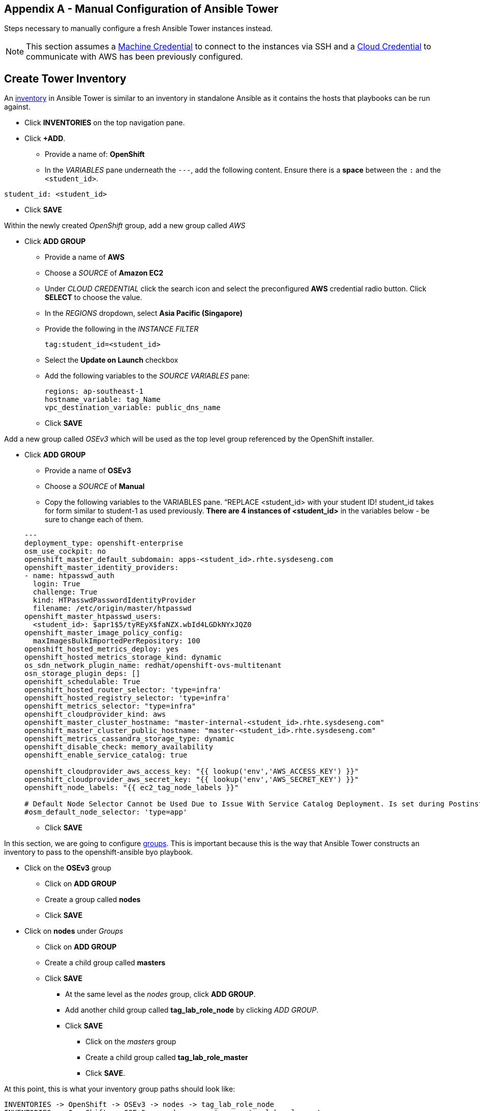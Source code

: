 == Appendix A - Manual Configuration of Ansible Tower

Steps necessary to manually configure a fresh Ansible Tower instances instead.

NOTE: This section assumes a link:http://docs.ansible.com/ansible-tower/latest/html/userguide/credentials.html#machine[Machine Credential] to connect to the instances via SSH and a link:http://docs.ansible.com/ansible-tower/latest/html/userguide/credentials.html#amazon-web-services[Cloud Credential] to communicate with AWS has been previously configured.

##  Create Tower Inventory

An link:http://docs.ansible.com/ansible-tower/latest/html/userguide/inventories.html[inventory] in Ansible Tower is similar to an inventory in standalone Ansible as it contains the hosts that playbooks can be run against.  


* Click **INVENTORIES** on the top navigation pane.
* Click **+ADD**.
** Provide a name of: **OpenShift**
** In the _VARIABLES_ pane underneath the `---`, add the following content. Ensure there is a **space** between the `:` and the `<student_id>`.

[source, text]
----
student_id: <student_id>
----


** Click **SAVE**

Within the newly created _OpenShift_ group, add a new group called _AWS_

* Click **ADD GROUP**
** Provide a name of **AWS**
** Choose a _SOURCE_ of **Amazon EC2**
** Under _CLOUD CREDENTIAL_ click the search icon and select the preconfigured **AWS** credential radio button. Click **SELECT** to choose the value.
** In the _REGIONS_ dropdown, select **Asia Pacific (Singapore)**
** Provide the following in the _INSTANCE FILTER_
+
[source, text]
----
tag:student_id=<student_id>
----
+
** Select the **Update on Launch** checkbox
** Add the following variables to the _SOURCE VARIABLES_ pane:
+
[source, text]
----
regions: ap-southeast-1
hostname_variable: tag_Name
vpc_destination_variable: public_dns_name
----
+
** Click **SAVE**

Add a new group called _OSEv3_ which will be used as the top level group referenced by the OpenShift installer.

* Click **ADD GROUP**
** Provide a name of **OSEv3**
** Choose a _SOURCE_ of **Manual**
** Copy the following variables to the VARIABLES pane.  “REPLACE <student_id> with your student ID! student_id takes for form similar to student-1 as used previously. **There are 4 instances of <student_id>** in the variables below - be sure to change each of them.

+
[source, bash]
----
---
deployment_type: openshift-enterprise
osm_use_cockpit: no
openshift_master_default_subdomain: apps-<student_id>.rhte.sysdeseng.com
openshift_master_identity_providers:
- name: htpasswd_auth
  login: True
  challenge: True
  kind: HTPasswdPasswordIdentityProvider
  filename: /etc/origin/master/htpasswd
openshift_master_htpasswd_users:
  <student_id>: $apr1$5/tyREyX$faNZX.wbId4LGDkNYxJQZ0
openshift_master_image_policy_config:
  maxImagesBulkImportedPerRepository: 100
openshift_hosted_metrics_deploy: yes
openshift_hosted_metrics_storage_kind: dynamic
os_sdn_network_plugin_name: redhat/openshift-ovs-multitenant
osn_storage_plugin_deps: []
openshift_schedulable: True
openshift_hosted_router_selector: 'type=infra'
openshift_hosted_registry_selector: 'type=infra'
openshift_metrics_selector: "type=infra"
openshift_cloudprovider_kind: aws
openshift_master_cluster_hostname: "master-internal-<student_id>.rhte.sysdeseng.com"
openshift_master_cluster_public_hostname: "master-<student_id>.rhte.sysdeseng.com"
openshift_metrics_cassandra_storage_type: dynamic
openshift_disable_check: memory_availability
openshift_enable_service_catalog: true

openshift_cloudprovider_aws_access_key: "{{ lookup('env','AWS_ACCESS_KEY') }}"
openshift_cloudprovider_aws_secret_key: "{{ lookup('env','AWS_SECRET_KEY') }}"
openshift_node_labels: "{{ ec2_tag_node_labels }}"

# Default Node Selector Cannot be Used Due to Issue With Service Catalog Deployment. Is set during Postinstall playbook
#osm_default_node_selector: 'type=app'
----

** Click **SAVE**

In this section, we are going to configure link:http://docs.ansible.com/ansible-tower/latest/html/userguide/inventories.html#groups-and-hosts[groups].  This is important because this is the way that Ansible Tower constructs an inventory to pass to the openshift-ansible byo playbook.

** Click on the **OSEv3** group
*** Click on **ADD GROUP**
*** Create a group called **nodes**
*** Click **SAVE**

** Click on **nodes** under _Groups_
*** Click on **ADD GROUP**
*** Create a child group called **masters**
*** Click **SAVE**

**** At the same level as the _nodes_ group, click **ADD GROUP**.
**** Add another child group called **tag_lab_role_node** by clicking _ADD GROUP_.
**** Click **SAVE**
***** Click on the _masters_ group
***** Create a child group called **tag_lab_role_master**
***** Click **SAVE**.

At this point, this is what your inventory group paths should look like:

[source, bash]
----
INVENTORIES -> OpenShift -> OSEv3 -> nodes -> tag_lab_role_node
INVENTORIES -> OpenShift -> OSEv3 -> nodes -> masters -> tag_lab_role_master
----

## Create Projects for Provision and Post-install Playbooks

A link:http://docs.ansible.com/ansible-tower/latest/html/userguide/projects.html[project] in Ansible tower is a logical collection of Ansible playbooks. A new project will be created to reference the custom content provided by this lab.

* Click **PROJECTS** in the top navigation pane.
** Click **ADD**.
** Provide a _NAME_ of **Managing OCP from Install and Beyond**
** Choose _SCM TYPE_ of **Git**.
** Provide _SCM URL_ of **https://github.com/sabre1041/managing-ocp-install-beyond.git** with a _SCM BRANCH_ of **rhte**.
** Select **Clean** and **Update on Launch** in the _SCM UPDATE OPTIONS_
** Click **SAVE**

Create another project that references content provided by the _openshift-ansible-playbooks_ rpm package.

*** Click *ADD**
*** Provide a _NAME_ of **openshift-ansible**
*** Choose _SCM TYPE_ of **Manual**.
*** Provide a _PLAYBOOK DIRECTORY_ of **share**
*** Click **SAVE**

Now you should have two projects: _openshift-ansible_ and _Managing OCP from Install and Beyond_.

## Create Job Template for Deployment Provision

A link:http://docs.ansible.com/ansible-tower/latest/html/userguide/job_templates.html[job template] is the definition and a set of parameters for running an Ansible job. They are used to execute playbooks provided within a project with a set of resources that are needed to execute the playbook, such as credentials and parameters.

First a new job template will need to be created in order to provision new instances for OpenShift in AWS.

* Click **TEMPLATES** on the top navigation pane.
** Click **+ADD**, select **Job Template**
** Provide a _NAME_ of **Deployment-1-Provision**
** Click the _SEARCH_ icon for the _INVENTORY_ input box and select **OpenShift Inventory** and then click **SELECT**.
** Click the _SEARCH_ icon for the _PROJECT_ input box and select **Managing OCP from Install and Beyond** and then click **SELECT**.
** Click the _Choose a playbook_ in the _PLAYBOOK_ input box and select the **aws_create_hosts.yml** playbook.
** Click the _SEARCH_ icon for the _MACHINE CREDENTIAL_ input box and select **RHTE SSH** and then click **SELECT**.
** Click the _SEARCH_ icon for the _SELECT CLOUD CREDENTIAL_ input box and select **AWS** and then click **SELECT**.
** Add the following to the _EXTRA VARIABLES_ pane. Be sure to replace the `<student_id>` with the student ID assigned to you.

+
[source, bash]
----
ec2_access_key: "{{ lookup('env', 'AWS_ACCESS_KEY') }}"
ec2_secret_key: "{{ lookup('env', 'AWS_SECRET_KEY') }}"
student_id: <student_id>
openshift_cluster_public_url: "https{{':'}}//master-{{ student_id }}.{{ domain_name }}{{':'}}8443"
----

** Click **SAVE**.

## Create Job Template for Deployment Install

This job template will be used to execute the installation of the OpenShift Container Platform:

* From within the _TEMPLATES_ page, click **+ADD** and then select **Job Template**
** Provide a _NAME_ of **Deployment-2-Install**
** Click the _SEARCH_ icon for the _INVENTORY_ input box and select **OpenShift Inventory** and then click **SELECT**.
** Click the _SEARCH_ icon for the _PROJECT_ input box and select "openshift-ansible" and then click **SELECT**.
** Click the _Choose a playbook_ in the _PLAYBOOK_ input box and select the **ansible/openshift-ansible/playbooks/byo/config.yml** playbook.
** Click the _SEARCH_ icon for the _MACHINE CREDENTIAL_ input box and select **RHTE SSH** and then click **SELECT**.
** Click the _SEARCH_ icon for the _SELECT CLOUD CREDENTIAL_ input box and select **AWS Credential** and then click **SELECT**.
** Under Options, check **Enable Privilege Escalation**
** Click **SAVE**

## Create Job Template for Deployment Post-Install

The final job template that needs to be configured in this lab will execute actions in order to tailor the installation of OpenShift once the platform has been installed.

* From within the _TEMPLATES_ page, click **+ADD**, select **Job Template**
** Provide a _NAME_ of **Deployment-3-Post-Install**
** Click the _SEARCH_ icon for the _INVENTORY_ input box and select **OpenShift Inventory** and then click **SELECT**.
** Click the _SEARCH_ icon for the _PROJECT_ input box and select "Managing OCP from Install and Beyond" and then click **SELECT**.
** Click the _Choose a playbook_ in the _PLAYBOOK_ input box and select the "openshift_postinstall.yml** playbook.
** Click the _SEARCH_ icon for the _MACHINE CREDENTIAL_ input box and select "RHTE SSH" and then click **SELECT**.
** Click the _SEARCH_ icon for the _SELECT CLOUD CREDENTIAL_ input box and select **AWS Credential** and then click **SELECT**.
** Click **SAVE**

You should have 3 job templates: _Deployment-1-Provision_, _Deployment-2-Install_, and _Deployment-3-Post-Install_


## Create Workflow Job Template for the Deployment

* Click _ADD_, select "Workflow Job Template"
** Provide a name of **1-Deploy-OpenShift-on-AWS**
** Click **SAVE**
** Click **Workflow Editor**
** Click **Start** and a box will appear to the right.
** On the right under **ADD A TEMPLATE** select **Deployment-1-Provision** and **SELECT**
*** Click on the box after start labeled **Deployment-1-Provision** and click the green “+” in the top right.
*** Again, on the right under **ADD A TEMPLATE** select **Deployment-2-Install** and **SELECT**
**** Lastly, click on the new box again, green “+” in the top right.
**** Select **Deployment-3-Post-Install** and **SELECT**
**** Select **SAVE** at the bottom right.

## Add Scaleup Job Templates

Perform these steps from the Ansible Tower host

## Create Job Template for ScaleUp Provision

* Click **TEMPLATES** on the top navigation pane.
** Click "+ADD", select "Job Template"
** Provide a name of: ScaleUp-1-Provision
** Click the "SEARCH" icon for the "INVENTORY" input box and select "OpenShift Inventory" and then click "SELECT".
** Click the "SEARCH" icon for the "PROJECT" input box and select "Managing OCP from Install and Beyond" and then click "SELECT".
** Click the "Choose a playbook" in the "PLAYBOOK" input box and select the "aws_add_node.yml" playbook.
** Click the "SEARCH" icon for the "MACHINE CREDENTIAL" input box and select "RHTE SSH Machine" and then click "SELECT".
** Click the "SEARCH" icon for the "SELECT CLOUD CREDENTIAL" input box and select "AWS" and then click "SELECT".
** Add the following to the "EXTRA VARIABLES" pane.

+
[source, bash]
----
ec2_access_key: "{{ lookup('env', 'AWS_ACCESS_KEY') }}"
ec2_secret_key: "{{ lookup('env', 'AWS_SECRET_KEY') }}"
student_id: <student_id>
openshift_cluster_public_url: "https{{':'}}//master-{{ student_id }}.{{ domain_name }}{{':'}}8443"
----

** Click "SAVE".

## Create Job Template for Scale Up Install

* Click "TEMPLATES" on the top navigation pane.
** Click "+ADD", select "Job Template"
** Provide a name of: ScaleUp-1-Install
** Click the "SEARCH" icon for the "INVENTORY" input box and select "OpenShift" and then click "SELECT".
** Click the "SEARCH" icon for the "PROJECT" input box and select "Managing OCP from Install and Beyond" and then click "SELECT".
** Click the "Choose a playbook" in the "PLAYBOOK" input box and select the "ansible/openshift-ansible/playbooks/byo/openshift-node/scaleup.yml" playbook.
** Click the "SEARCH" icon for the "MACHINE CREDENTIAL" input box and select "RHTE SSH Machine" and then click "SELECT".
** Click the "SEARCH" icon for the "SELECT CLOUD CREDENTIAL" input box and select "AWS" and then click "SELECT".
** Enable "Privileged Escalation"
** Click "SAVE".

## Create Workflow Job Template for the Deployment

* Click "+ADD", select "Workflow Job Template"
** Provide a name of "2-Provision-and-Scale-Openshift"
** Click “SAVE”
** Click “Workflow Editor”
** Click “Start” and a box will appear to the right.
** On the right under “Add Template” select “Deployment Provision” and “Select”
** Now click on the box after start labeled “Deploy Provision” and click the green “+” in the top right.
** Again, on the right under “Add a Template” select “Deployment Install” and “Select”
** Lastly, click on the new box again, green “+” in the top right.
** Select “Deployment Post-install” and “Select
** Select “SAVE” at the bottom right.

== Appendix B - Script For Deploying CloudForms

These are pulled directly from <<Lab 4 - Installing Red Hat CloudForms>>

NOTE: This is also available at link:http://repo.admin.example.com/pub/scripts/lab4-cloudforms-validation.sh[http://repo.admin.example.com/pub/scripts/lab4-cloudforms-validation.sh]

.master$
[source, bash]
----
#!/bin/bash

oc new-project cloudforms
oc config current-context for context
oc adm policy add-scc-to-user privileged \
       system:serviceaccount:cloudforms:default
oc get scc privileged -o yaml | grep cloudforms
oc adm pod-network join-projects cloudforms --to=openshift-infra
oc get netnamespace | egrep 'cloudforms|openshift-infra'
curl -O http://repo.osp.example.com/ocp/templates/cfme-template.yaml
oc create -n cloudforms -f cfme-template.yaml
oc get -n cloudforms template cloudforms
oc new-app -n cloudforms --template=cloudforms
oc -n cloudforms get pods -w
----

Proceed to <<Accessing the CloudForms User Interface>>

== Appendix C - Recovering From Failed CloudForms  Deployment

The following output represents a failed deployment:

.master$
[source, bash]
----
NAME                  READY     STATUS              RESTARTS   AGE
cloudforms-1-deploy   1/1       Running             0          10s
cloudforms-1-dgvv6    0/1       ContainerCreating   0          4s
memcached-1-deploy    1/1       Running             0          10s
memcached-1-s78jr     0/1       ContainerCreating   0          2s
postgresql-1-deploy   0/1       ContainerCreating   0          10s
NAME                 READY     STATUS    RESTARTS   AGE
postgresql-1-oqoyw   0/1       Pending   0          0s
postgresql-1-oqoyw   0/1       Pending   0         0s
postgresql-1-oqoyw   0/1       ContainerCreating   0         0s
postgresql-1-deploy   1/1       Running   0         11s
memcached-1-s78jr   0/1       Running   0         18s
memcached-1-s78jr   1/1       Running   0         30s
memcached-1-deploy   0/1       Completed   0         41s
memcached-1-deploy   0/1       Terminating   0         41s
memcached-1-deploy   0/1       Terminating   0         41s
cloudforms-1-dgvv6   0/1       Running   0         1m
postgresql-1-deploy   0/1       Error     0         10m
postgresql-1-oqoyw   0/1       Terminating   0         10m
cloudforms-1-dgvv6   0/1       Running   1         10m
postgresql-1-oqoyw   0/1       Terminating   0         10m
postgresql-1-oqoyw   0/1       Terminating   0         10m
cloudforms-1-dgvv6   0/1       Running   2         19m
cloudforms-1-deploy   0/1       Error     0         20m
cloudforms-1-dgvv6   0/1       Terminating   2         20m
cloudforms-1-dgvv6   0/1       Terminating   2         20m
cloudforms-1-dgvv6   0/1       Terminating   2         20m
cloudforms-1-dgvv6   0/1       Terminating   2         20m
----

The quickest way to remedy this is to delete the project and start over

.master$
----
master$ oc delete project cloudforms
----

Now return the the lab and try again <<Lab 4 - Installing Red Hat CloudForms>>

== Appendix D - Average Tower Job Times

[options="header]
|======================
| Tower Workflow Job | Ansible Playbook | Elapsed Time | Purpose
|0-Provision and Install OpenShift| | 00:18:06 | Orchestrated workflow to deploy OpenShift
| | OpenShift Pre-Install | 00:02:38 |Crease servers on OpenStack
| | OpenShift Install | 00:12:34 | Install OpenShift
| | OpenShift Post-Install | 00:02:20 | Setup templates and image streams for labs
| 1-Provision and Scale OpenShift | | 00:07:00
| O rchestrated workflow to add an additional server to OpenShift
| | OpenShift Pre-Scaleup | 00:01:19 | Create server on OpenStack
| | Scaleup OpenShfit | 00:05:24 | Run openshift-ansible to add new node to the OCP
|======================

Return to <<Lab 4 - Installing Red Hat CloudForms>>

== Appendix E - Troubleshooting CloudForms

Try to curl the CloudForms application, this may fail.

.master$
[source, bash]
----
master$ curl -Ik https://cloudforms-cloudforms.apps.example.com
----

If this matches the web browser’s output of **Application Not Available** or status code of **503**. then something failed in the deployment.

List the pods in the _default_ project

.master$
[source, bash]
----
master$ oc get pods -n default
----

List services in the default project

.master$
[source, bash]
----
master$ oc get services
----

Try curl against the cloudforms service IP

.master$
[source, bash]
----
master$ curl -Ik http://72.30.126.6
----

If the router is in error state, delete it

.master$
[source, bash]
----
master$ oc delete pod router -n default
----

Watch the router get deployed

.master$
[source, bash]
----
master$ oc get pods -n default -w
----

The cloudforms application should work now if the router came up cleanly

.master$
[source, bash]
----
master$ curl -Ik https://cloudforms-cloudforms.apps.example.com
----

